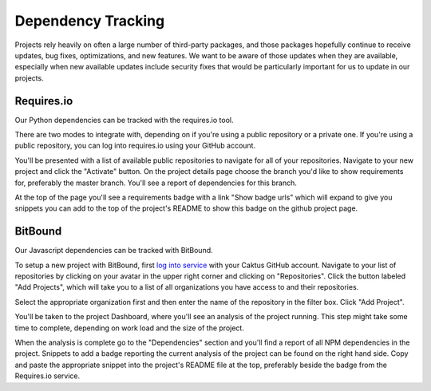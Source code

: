 Dependency Tracking
###################

Projects rely heavily on often a large number of third-party packages, and those
packages hopefully continue to receive updates, bug fixes, optimizations, and
new features. We want to be aware of those updates when they are available,
especially when new available updates include security fixes that would be
particularly important for us to update in our projects.

Requires.io
===========

Our Python dependencies can be tracked with the requires.io tool.

There are two modes to integrate with, depending on if you're using a public repository or a
private one. If you're using a public repository, you can log into requires.io using your GitHub
account.

You'll be presented with a list of available public repositories to navigate for all of your
repositories. Navigate to your new project and click the "Activate" button. On the project details
page choose the branch you'd like to show requirements for, preferably the master branch. You'll
see a report of dependencies for this branch.

At the top of the page you'll see a requirements badge with a link "Show badge urls" which will
expand to give you snippets you can add to the top of the project's README to show this badge
on the github project page.



BitBound
========

Our Javascript dependencies can be tracked with BitBound.

To setup a new project with BitBound, first `log into service <https://www.bithound.io/>`__ with
your Caktus GitHub account. Navigate to your list of repositories by clicking on your avatar in
the upper right corner and clicking on "Repositories". Click the button labeled "Add Projects",
which will take you to a list of all organizations you have access to and their repositories.

Select the appropriate organization first and then enter the name of the repository in the filter
box. Click "Add Project".

You'll be taken to the project Dashboard, where you'll see an analysis of the project running.
This step might take some time to complete, depending on work load and the size of the project.

When the analysis is complete go to the "Dependencies" section and you'll find a report of all NPM
dependencies in the project. Snippets to add a badge reporting the current analysis of the project
can be found on the right hand side. Copy and paste the appropriate snippet into the project's
README file at the top, preferably beside the badge from the Requires.io service.
